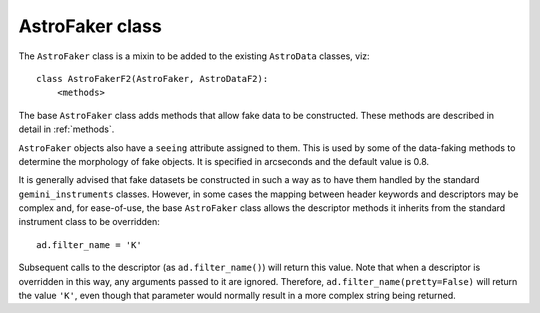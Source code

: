 AstroFaker class
****************

The ``AstroFaker`` class is a mixin to be added to the existing ``AstroData``
classes, viz::

  class AstroFakerF2(AstroFaker, AstroDataF2):
      <methods>

The base ``AstroFaker`` class adds methods that allow fake data to be
constructed. These methods are described in detail in :ref:`methods`.

``AstroFaker`` objects also have a ``seeing`` attribute assigned to them.
This is used by some of the data-faking methods to determine the morphology
of fake objects. It is specified in arcseconds and the default value is 0.8.

It is generally advised that fake datasets be constructed in such a way as
to have them handled by the standard ``gemini_instruments`` classes. However,
in some cases the mapping between header keywords and descriptors may be
complex and, for ease-of-use, the base ``AstroFaker`` class allows the
descriptor methods it inherits from the standard instrument class to be
overridden::

  ad.filter_name = 'K'

Subsequent calls to the descriptor (as ``ad.filter_name()``) will return
this value. Note that when a
descriptor is overridden in this way, any arguments passed to it are ignored.
Therefore, ``ad.filter_name(pretty=False)`` will return the value ``'K'``,
even though that parameter would normally result in a more complex string
being returned.